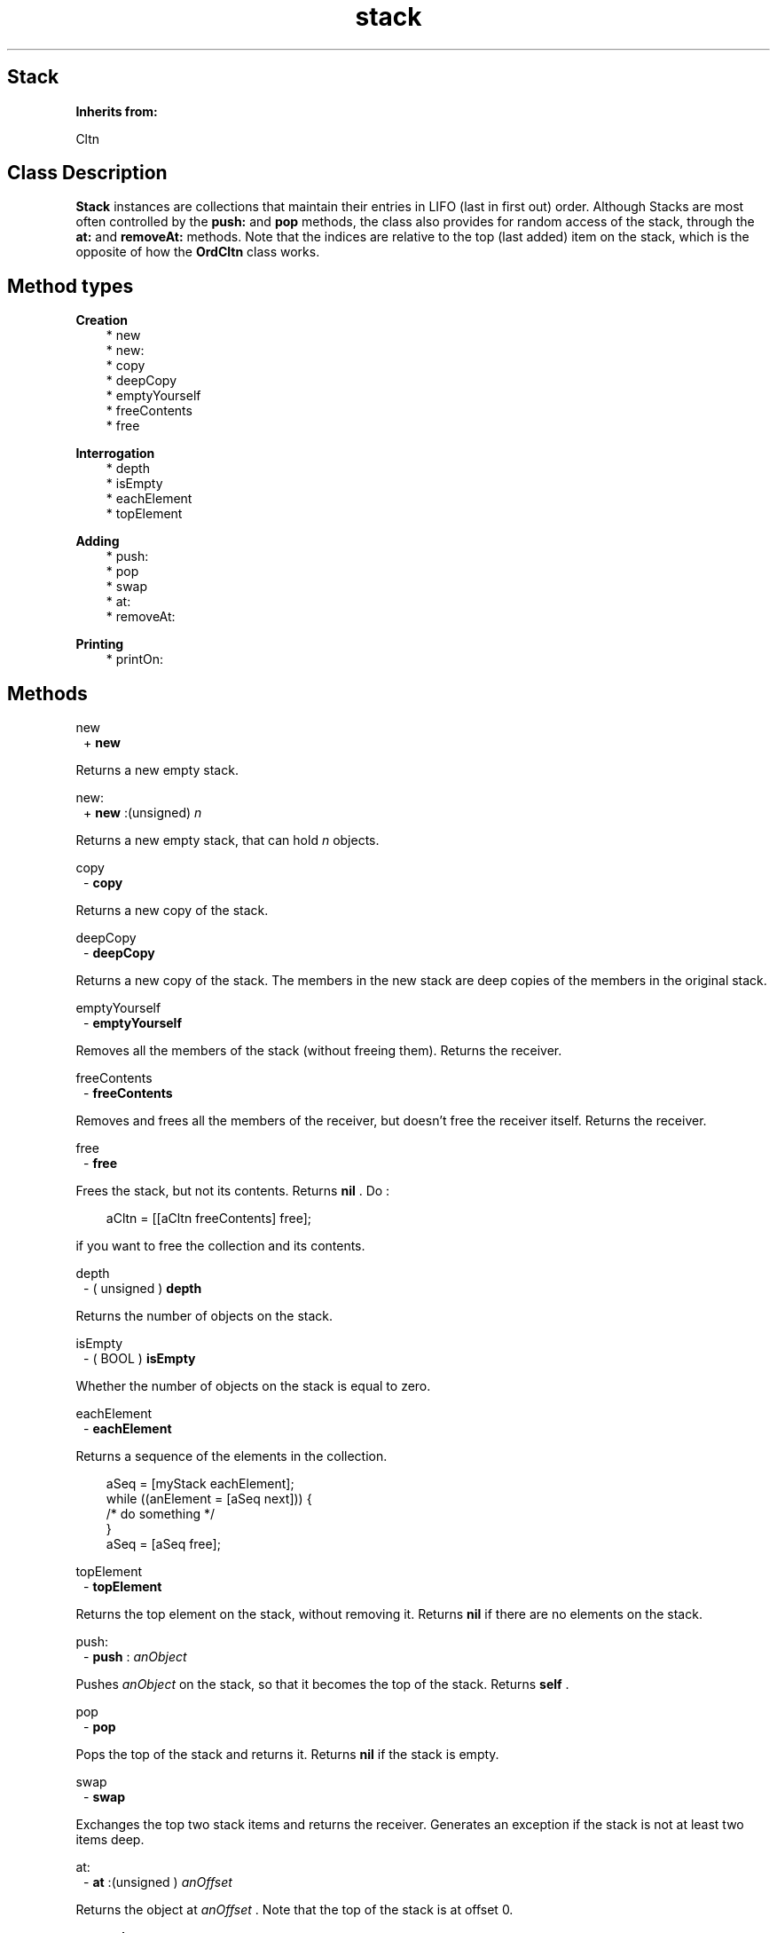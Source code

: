 .TH "stack" 3 "Oct 12, 2003"
.SH Stack
.PP
.B
Inherits from:

Cltn
.SH Class Description
.PP
.B
Stack
instances are collections that maintain their entries in LIFO (last in first out) order\&.  Although Stacks are most often controlled by the 
.B
push:
and 
.B
pop
methods, the class also provides for random access of the stack, through the 
.B
at:
and 
.B
removeAt:
methods\&.  Note that the indices are relative to the top (last added) item on the stack, which is the opposite of how the 
.B
OrdCltn
class works\&.
.SH Method types
.PP 
.B
Creation
.RS 3
.br
* new
.br
* new:
.br
* copy
.br
* deepCopy
.br
* emptyYourself
.br
* freeContents
.br
* free
.RE
.PP 
.B
Interrogation
.RS 3
.br
* depth
.br
* isEmpty
.br
* eachElement
.br
* topElement
.RE
.PP 
.B
Adding
.RS 3
.br
* push:
.br
* pop
.br
* swap
.br
* at:
.br
* removeAt:
.RE
.PP 
.B
Printing
.RS 3
.br
* printOn:
.RE
.SH Methods
.PP 
new
.RS 1
+
.B
new
.RE
.PP
Returns a new empty stack\&.
.PP 
new:
.RS 1
+
.B
new
:(unsigned)
.I
n
.RE
.PP
Returns a new empty stack, that can hold 
.I
n
objects\&.
.PP 
copy
.RS 1
-
.B
copy
.RE
.PP
Returns a new copy of the stack\&.
.PP 
deepCopy
.RS 1
-
.B
deepCopy
.RE
.PP
Returns a new copy of the stack\&.  The members in the new stack are deep copies of the members in the original stack\&.
.PP 
emptyYourself
.RS 1
-
.B
emptyYourself
.RE
.PP
Removes all the members of the stack (without freeing them)\&.  Returns the receiver\&.
.PP 
freeContents
.RS 1
-
.B
freeContents
.RE
.PP
Removes and frees all the members of the receiver, but doesn\&'t free the receiver itself\&.  Returns the receiver\&.
.PP 
free
.RS 1
-
.B
free
.RE
.PP
Frees the stack, but not its contents\&.  Returns 
.B
nil
\&.  Do :
.RS 3

aCltn = [[aCltn freeContents] free];
.br

.RE
.PP
if you want to free the collection and its contents\&.
.PP 
depth
.RS 1
- (
unsigned
)
.B
depth
.RE
.PP
Returns the number of objects on the stack\&.
.PP 
isEmpty
.RS 1
- (
BOOL
)
.B
isEmpty
.RE
.PP
Whether the number of objects on the stack is equal to zero\&.
.PP 
eachElement
.RS 1
-
.B
eachElement
.RE
.PP
Returns a sequence of the elements in the collection\&.
.RS 3

aSeq = [myStack eachElement];
.br
while ((anElement = [aSeq next])) {
.br
/* do something */
.br
}
.br
aSeq = [aSeq free];
.br

.RE
.PP 
topElement
.RS 1
-
.B
topElement
.RE
.PP
Returns the top element on the stack, without removing it\&.  Returns 
.B
nil
if there are no elements on the stack\&.
.PP 
push:
.RS 1
-
.B
push
:
.I
anObject
.RE
.PP
Pushes 
.I
anObject
on the stack, so that it becomes the top of the stack\&.  Returns 
.B
self
\&.
.PP 
pop
.RS 1
-
.B
pop
.RE
.PP
Pops the top of the stack and returns it\&.  Returns 
.B
nil
if the stack is empty\&.
.PP 
swap
.RS 1
-
.B
swap
.RE
.PP
Exchanges the top two stack items and returns the receiver\&.  Generates an exception if the stack is not at least two items deep\&.
.PP 
at:
.RS 1
-
.B
at
:(unsigned )
.I
anOffset
.RE
.PP
Returns the object at 
.I
anOffset
\&.  Note that the top of the stack is at offset 0\&.
.PP 
removeAt:
.RS 1
-
.B
removeAt
:(unsigned )
.I
anOffset
.RE
.PP
Removes the object at 
.I
anOffset
\&.  Note that the top of the stack is at offset 0\&.
.PP 
printOn:
.RS 1
-
.B
printOn
:(IOD)
.I
aFile
.RE
.PP
Prints a list of the objects in the objects by sending each individual object a 
.B
printOn:
message\&.  Returns the receiver\&.

